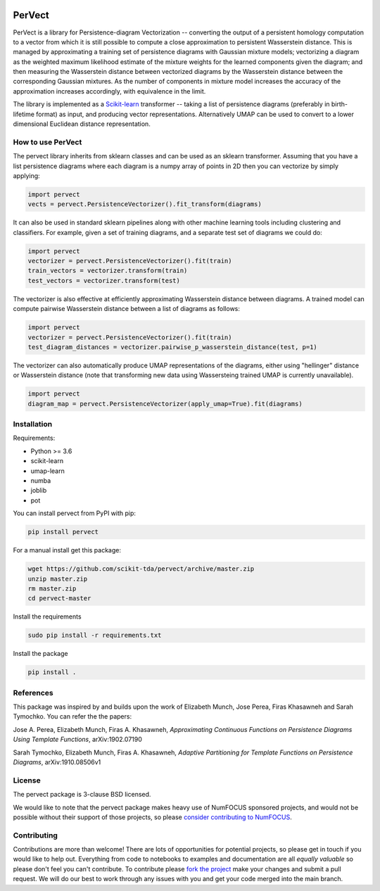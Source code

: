 .. image:: https://badge.fury.io/py/pervect.svg
    :target: https://pypi.org/project/pervect/0.0.1/
.. image:: https://travis-ci.org/scikit-tda/pervect.svg?branch=master
    :target: https://travis-ci.org/scikit-tda/pervect
.. image:: https://codecov.io/gh/scikit-tda/pervect/branch/master/graph/badge.svg
    :target: https://codecov.io/gh/scikit-tda/pervect
.. image:: https://img.shields.io/badge/License-BSD%203--Clause-blue.svg
    :target: https://opensource.org/licenses/BSD-3-Clause

=======
PerVect
=======

PerVect is a library for Persistence-diagram Vectorization -- converting the
output
of a persistent homology computation to a vector from which it is still possible to
compute a close approximation to persistent Wasserstein distance. This is
managed by approximating a training set of persistence diagrams with Gaussian mixture
models; vectorizing a diagram as the weighted maximum likelihood estimate of the
mixture weights for the learned components given the diagram; and then measuring the
Wasserstein distance between vectorized diagrams by the Wasserstein distance between
the corresponding Gaussian mixtures. As the number of
components in mixture model increases the accuracy of the approximation increases
accordingly, with equivalence in the limit.

The library is implemented as a `Scikit-learn <https://scikit-learn.org/stable/>`_
transformer -- taking a list of
persistence diagrams (preferably in birth-lifetime format) as input, and producing
vector representations. Alternatively UMAP can be used to convert to a lower dimensional
Euclidean distance representation.

------------------
How to use PerVect
------------------

The pervect library inherits from sklearn classes and can be used as an sklearn
transformer. Assuming that you have a list persistence diagrams where each
diagram is a numpy array of points in 2D then you can vectorize by simply applying:

.. code:: python

    import pervect
    vects = pervect.PersistenceVectorizer().fit_transform(diagrams)

It can also be used in standard sklearn pipelines along with other machine learning
tools including clustering and classifiers. For example, given a set of training
diagrams, and a separate test set of diagrams we could do:

.. code:: python

   import pervect
   vectorizer = pervect.PersistenceVectorizer().fit(train)
   train_vectors = vectorizer.transform(train)
   test_vectors = vectorizer.transform(test)

The vectorizer is also effective at efficiently approximating Wasserstein distance
between diagrams. A trained model can compute pairwise Wasserstein distance between
a list of diagrams as follows:

.. code:: python

   import pervect
   vectorizer = pervect.PersistenceVectorizer().fit(train)
   test_diagram_distances = vectorizer.pairwise_p_wasserstein_distance(test, p=1)

The vectorizer can also automatically produce UMAP representations of the diagrams,
either using "hellinger" distance or Wasserstein distance (note that transforming
new data using Wassersteing trained UMAP is currently unavailable).

.. code:: python

   import pervect
   diagram_map = pervect.PersistenceVectorizer(apply_umap=True).fit(diagrams)


------------
Installation
------------

Requirements:

* Python >= 3.6
* scikit-learn
* umap-learn
* numba
* joblib
* pot

You can install pervect from PyPI with pip:

.. code:: bash

    pip install pervect

For a manual install get this package:

.. code:: bash

    wget https://github.com/scikit-tda/pervect/archive/master.zip
    unzip master.zip
    rm master.zip
    cd pervect-master

Install the requirements

.. code:: bash

    sudo pip install -r requirements.txt

Install the package

.. code:: bash

    pip install .

----------
References
----------

This package was inspired by and builds upon the work of Elizabeth Munch, Jose Perea,
Firas Khasawneh and Sarah Tymochko. You can refer the the papers:

Jose A. Perea, Elizabeth Munch, Firas A. Khasawneh, *Approximating Continuous
Functions on Persistence Diagrams Using Template Functions*, arXiv:1902.07190

Sarah Tymochko, Elizabeth Munch, Firas A. Khasawneh, *Adaptive Partitioning for
Template Functions on Persistence Diagrams*, arXiv:1910.08506v1

-------
License
-------

The pervect package is 3-clause BSD licensed.

We would like to note that the pervect package makes heavy use of
NumFOCUS sponsored projects, and would not be possible without
their support of those projects, so please `consider contributing to NumFOCUS <https://www.numfocus.org/membership>`_.

------------
Contributing
------------

Contributions are more than welcome! There are lots of opportunities
for potential projects, so please get in touch if you would like to
help out. Everything from code to notebooks to
examples and documentation are all *equally valuable* so please don't feel
you can't contribute. To contribute please
`fork the project <https://github.com/scikit-tda/pervect/issues#fork-destination-box>`_
make your changes and
submit a pull request. We will do our best to work through any issues with
you and get your code merged into the main branch.



